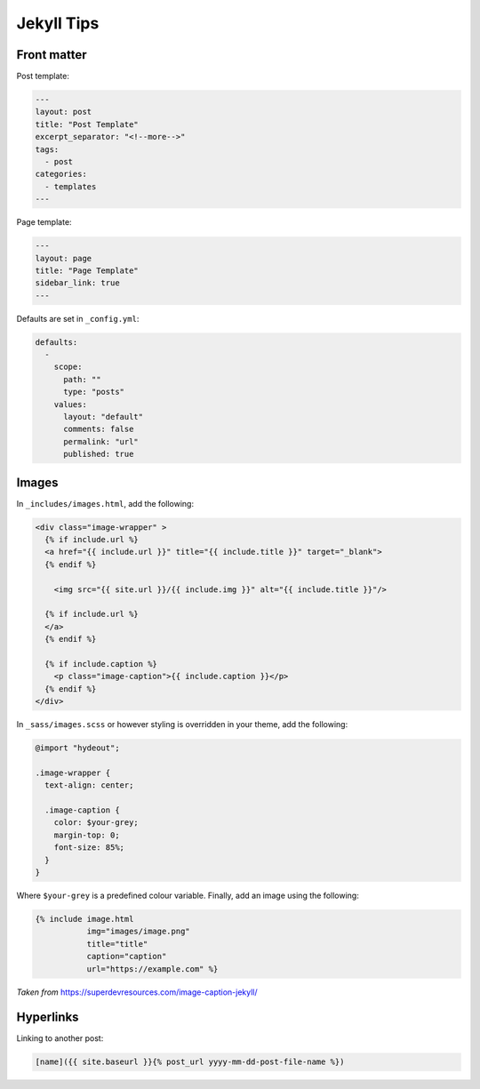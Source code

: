 ===========
Jekyll Tips
===========

.. role:: md(code)
  :language: md

Front matter
------------

Post template:

.. code:: md

  ---
  layout: post
  title: "Post Template"
  excerpt_separator: "<!--more-->"
  tags:
    - post
  categories:
    - templates
  ---

Page template:

.. code:: md

  ---
  layout: page
  title: "Page Template"
  sidebar_link: true
  ---

Defaults are set in ``_config.yml``:

.. code:: yaml

  defaults:
    -
      scope:
        path: ""
        type: "posts"
      values:
        layout: "default"
        comments: false
        permalink: "url"
        published: true

Images
------

In ``_includes/images.html``, add the following:

.. code:: html

  <div class="image-wrapper" >
    {% if include.url %}
    <a href="{{ include.url }}" title="{{ include.title }}" target="_blank">
    {% endif %}

      <img src="{{ site.url }}/{{ include.img }}" alt="{{ include.title }}"/>

    {% if include.url %}
    </a>
    {% endif %}

    {% if include.caption %}
      <p class="image-caption">{{ include.caption }}</p>
    {% endif %}
  </div>

In ``_sass/images.scss`` or however styling is overridden in your theme,
add the following:

.. code:: scss

  @import "hydeout";

  .image-wrapper {
    text-align: center;

    .image-caption {
      color: $your-grey;
      margin-top: 0;
      font-size: 85%;
    }
  }

Where ``$your-grey`` is a predefined colour variable.
Finally, add an image using the following:

.. code:: md

  {% include image.html
             img="images/image.png"
             title="title"
             caption="caption"
             url="https://example.com" %}

*Taken from* `<https://superdevresources.com/image-caption-jekyll/>`__

Hyperlinks
----------

Linking to another post:

.. code:: md

  [name]({{ site.baseurl }}{% post_url yyyy-mm-dd-post-file-name %})
